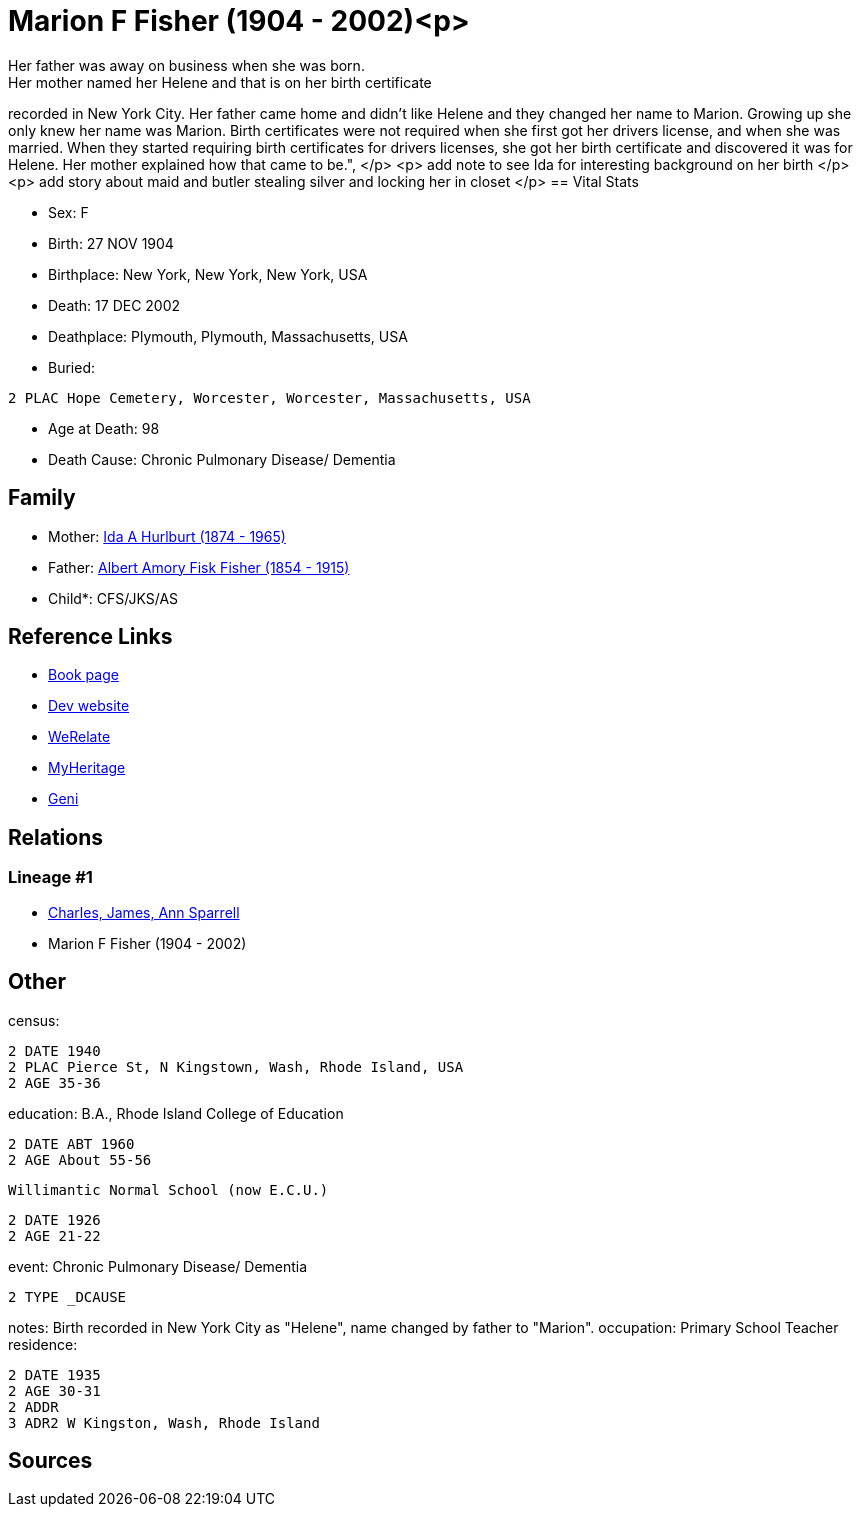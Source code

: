 = Marion F Fisher (1904 - 2002)<p>
Her father was away on business when she was born.
Her mother named her Helene and that is on her birth certificate 
recorded in New York City. 
Her father came home and didn't like Helene and they changed her name to Marion. 
Growing up she only knew her name was Marion. 
Birth certificates were not required when she first got her drivers license, 
and when she was married. 
When they started requiring birth certificates for drivers licenses, 
she got her birth certificate and discovered it was for Helene. 
Her mother explained how that came to be.",
</p>
<p>
add note to see Ida for interesting background on her birth
</p>
<p>
add story about maid and butler stealing silver and locking her in closet
</p>
== Vital Stats


* Sex: F
* Birth: 27 NOV 1904
* Birthplace: New York, New York, New York, USA
* Death: 17 DEC 2002
* Deathplace: Plymouth, Plymouth, Massachusetts, USA
* Buried: 
----
2 PLAC Hope Cemetery, Worcester, Worcester, Massachusetts, USA
----

* Age at Death: 98
* Death Cause: Chronic Pulmonary Disease/ Dementia


== Family
* Mother: https://github.com/sparrell/cfs_ancestors/blob/main/Vol_02_Ships/V2_C5_Ancestors/gen2/gen2.MM.Ida_A_Hurlburt[Ida A Hurlburt (1874 - 1965)]


* Father: https://github.com/sparrell/cfs_ancestors/blob/main/Vol_02_Ships/V2_C5_Ancestors/gen2/gen2.MP.Albert_Amory_Fisk_Fisher[Albert Amory Fisk Fisher (1854 - 1915)]


* Child*: CFS/JKS/AS

== Reference Links
* https://github.com/sparrell/cfs_ancestors/blob/main/Vol_02_Ships/V2_C5_Ancestors/gen1/gen1.M.Marion_F_Fisher[Book page]
* https://cfsjksas.gigalixirapp.com/person?p=p0074[Dev website]
* https://www.werelate.org/wiki/Person:Marion_Fisher_%281%29[WeRelate]
* https://www.myheritage.com/profile-20674952-23000288/marion-f-fisher-sparrell[MyHeritage]
* https://www.geni.com/people/Marion-Sparrell/6000000007522238879[Geni]

== Relations
=== Lineage #1
* https://github.com/spoarrell/cfs_ancestors/tree/main/Vol_02_Ships/V2_C1_Principals/0_intro_principals.adoc[Charles, James, Ann Sparrell]
* Marion F Fisher (1904 - 2002)


== Other
census: 
----
2 DATE 1940
2 PLAC Pierce St, N Kingstown, Wash, Rhode Island, USA
2 AGE 35-36
----

education:  B.A., Rhode Island College of Education
----
2 DATE ABT 1960
2 AGE About 55-56
----
 Willimantic Normal School (now E.C.U.)
----
2 DATE 1926
2 AGE 21-22
----

event:  Chronic Pulmonary Disease/ Dementia
----
2 TYPE _DCAUSE
----

notes: Birth recorded in New York City as "Helene", name changed by father to "Marion".
occupation: Primary School Teacher
residence: 
----
2 DATE 1935
2 AGE 30-31
2 ADDR
3 ADR2 W Kingston, Wash, Rhode Island
----


== Sources
